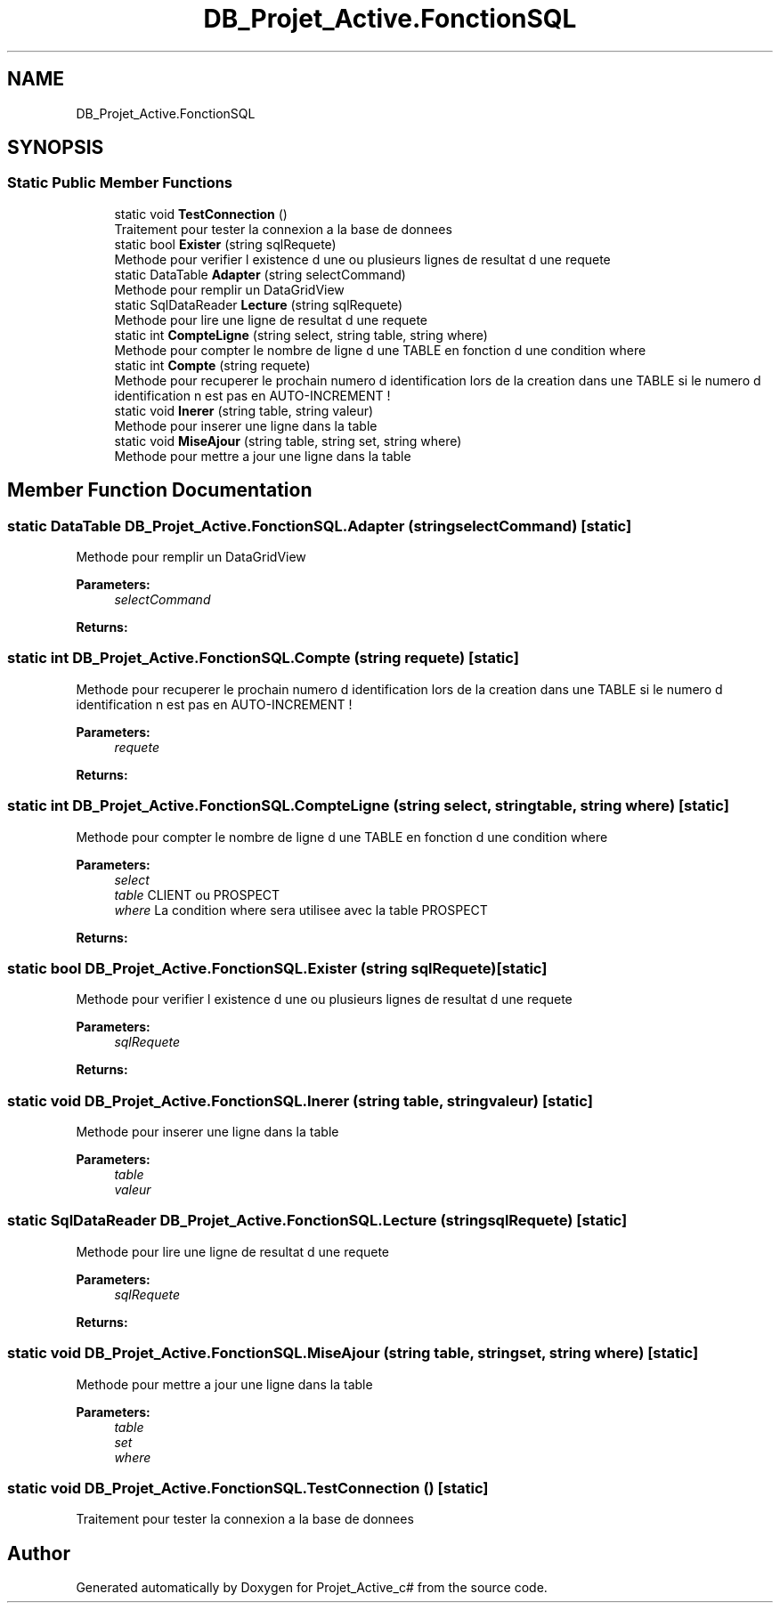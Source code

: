 .TH "DB_Projet_Active.FonctionSQL" 3 "Mon Jan 7 2019" "Version 0.1" "Projet_Active_c#" \" -*- nroff -*-
.ad l
.nh
.SH NAME
DB_Projet_Active.FonctionSQL
.SH SYNOPSIS
.br
.PP
.SS "Static Public Member Functions"

.in +1c
.ti -1c
.RI "static void \fBTestConnection\fP ()"
.br
.RI "Traitement pour tester la connexion a la base de donnees "
.ti -1c
.RI "static bool \fBExister\fP (string sqlRequete)"
.br
.RI "Methode pour verifier l existence d une ou plusieurs lignes de resultat d une requete "
.ti -1c
.RI "static DataTable \fBAdapter\fP (string selectCommand)"
.br
.RI "Methode pour remplir un DataGridView "
.ti -1c
.RI "static SqlDataReader \fBLecture\fP (string sqlRequete)"
.br
.RI "Methode pour lire une ligne de resultat d une requete "
.ti -1c
.RI "static int \fBCompteLigne\fP (string select, string table, string where)"
.br
.RI "Methode pour compter le nombre de ligne d une TABLE en fonction d une condition where "
.ti -1c
.RI "static int \fBCompte\fP (string requete)"
.br
.RI "Methode pour recuperer le prochain numero d identification lors de la creation dans une TABLE si le numero d identification n est pas en AUTO-INCREMENT ! "
.ti -1c
.RI "static void \fBInerer\fP (string table, string valeur)"
.br
.RI "Methode pour inserer une ligne dans la table "
.ti -1c
.RI "static void \fBMiseAjour\fP (string table, string set, string where)"
.br
.RI "Methode pour mettre a jour une ligne dans la table "
.in -1c
.SH "Member Function Documentation"
.PP 
.SS "static DataTable DB_Projet_Active\&.FonctionSQL\&.Adapter (string selectCommand)\fC [static]\fP"

.PP
Methode pour remplir un DataGridView 
.PP
\fBParameters:\fP
.RS 4
\fIselectCommand\fP 
.RE
.PP
\fBReturns:\fP
.RS 4
.RE
.PP

.SS "static int DB_Projet_Active\&.FonctionSQL\&.Compte (string requete)\fC [static]\fP"

.PP
Methode pour recuperer le prochain numero d identification lors de la creation dans une TABLE si le numero d identification n est pas en AUTO-INCREMENT ! 
.PP
\fBParameters:\fP
.RS 4
\fIrequete\fP 
.RE
.PP
\fBReturns:\fP
.RS 4
.RE
.PP

.SS "static int DB_Projet_Active\&.FonctionSQL\&.CompteLigne (string select, string table, string where)\fC [static]\fP"

.PP
Methode pour compter le nombre de ligne d une TABLE en fonction d une condition where 
.PP
\fBParameters:\fP
.RS 4
\fIselect\fP 
.br
\fItable\fP CLIENT ou PROSPECT
.br
\fIwhere\fP La condition where sera utilisee avec la table PROSPECT
.RE
.PP
\fBReturns:\fP
.RS 4
.RE
.PP

.SS "static bool DB_Projet_Active\&.FonctionSQL\&.Exister (string sqlRequete)\fC [static]\fP"

.PP
Methode pour verifier l existence d une ou plusieurs lignes de resultat d une requete 
.PP
\fBParameters:\fP
.RS 4
\fIsqlRequete\fP 
.RE
.PP
\fBReturns:\fP
.RS 4
.RE
.PP

.SS "static void DB_Projet_Active\&.FonctionSQL\&.Inerer (string table, string valeur)\fC [static]\fP"

.PP
Methode pour inserer une ligne dans la table 
.PP
\fBParameters:\fP
.RS 4
\fItable\fP 
.br
\fIvaleur\fP 
.RE
.PP

.SS "static SqlDataReader DB_Projet_Active\&.FonctionSQL\&.Lecture (string sqlRequete)\fC [static]\fP"

.PP
Methode pour lire une ligne de resultat d une requete 
.PP
\fBParameters:\fP
.RS 4
\fIsqlRequete\fP 
.RE
.PP
\fBReturns:\fP
.RS 4
.RE
.PP

.SS "static void DB_Projet_Active\&.FonctionSQL\&.MiseAjour (string table, string set, string where)\fC [static]\fP"

.PP
Methode pour mettre a jour une ligne dans la table 
.PP
\fBParameters:\fP
.RS 4
\fItable\fP 
.br
\fIset\fP 
.br
\fIwhere\fP 
.RE
.PP

.SS "static void DB_Projet_Active\&.FonctionSQL\&.TestConnection ()\fC [static]\fP"

.PP
Traitement pour tester la connexion a la base de donnees 

.SH "Author"
.PP 
Generated automatically by Doxygen for Projet_Active_c# from the source code\&.
